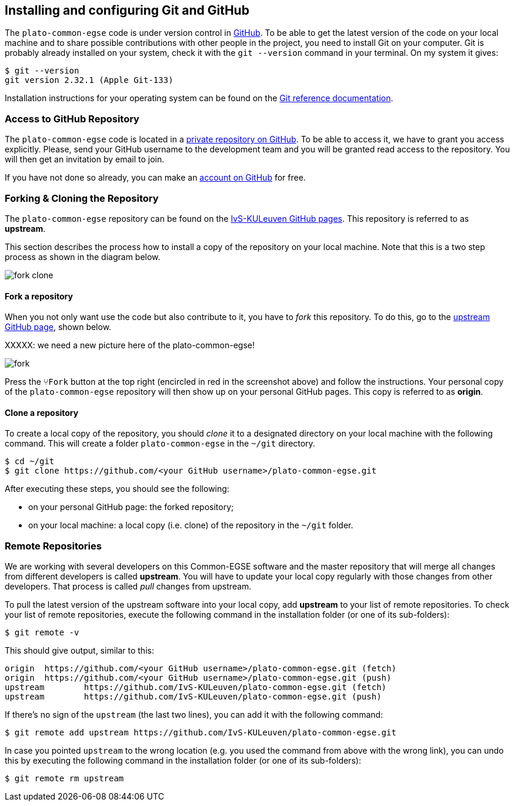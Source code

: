 == Installing and configuring Git and GitHub

The `plato-common-egse` code is under version control in https://github.com/[GitHub].  To be able to get the latest version of the code on your local machine and to share possible contributions with other people in the project, you need to install Git on your computer. Git is probably already installed on your system, check it with the `git --version` command in your terminal. On my system it gives:

----
$ git --version
git version 2.32.1 (Apple Git-133)
----

Installation instructions for your operating system can be found on the https://git-scm.com/book/en/v2/Getting-Started-Installing-Git[Git reference documentation].

=== Access to GitHub Repository

The `plato-common-egse` code is located in a https://github.com/IvS-KULeuven/plato-common-egse[private repository on GitHub].  To be able to access it, we have to grant you access explicitly. Please, send your GitHub username to the development team and you will be granted read access to the repository.  You will then get an invitation by email to join.

If you have not done so already, you can make an https://github.com/join[account on GitHub] for free.

=== Forking & Cloning the Repository

The `plato-common-egse` repository can be found on the https://github.com/IvS-KULeuven/plato-common-egse[IvS-KULeuven GitHub pages].  This repository is referred to as **upstream**.

This section describes the process how to install a copy of the repository on your local machine. Note that this is a two step process as shown in the diagram below.

image::../images/fork-clone.png[]


==== Fork a repository

When you not only want use the code but also contribute to it, you have to _fork_ this repository.  To do this,  go to the https://github.com/IvS-KULeuven/plato-common-egse[upstream GitHub page], shown below.

XXXXX: we need a new picture here of the plato-common-egse!

image::../images/fork.png[]

Press the `⑂Fork` button at the top right (encircled in red in the screenshot above) and follow the instructions.  Your personal copy of the `plato-common-egse` repository will then show up on your personal GitHub pages.  This copy is referred to as **origin**.


==== Clone a repository

To create a local copy of the repository, you should _clone_ it to a designated directory on your local machine with the following command. This will create a folder `plato-common-egse` in the `~/git` directory.

----
$ cd ~/git
$ git clone https://github.com/<your GitHub username>/plato-common-egse.git
----

After executing these steps, you should see the following:

* on your personal GitHub page: the forked repository;
* on your local machine: a local copy (i.e. clone) of the repository in the `~/git` folder.


=== Remote Repositories

We are working with several developers on this Common-EGSE software and the master repository that will merge all changes from different developers is called **((upstream))**. You will have to update your local copy regularly with those changes from other developers. That process is called _pull_ changes from upstream.

To pull the latest version of the upstream software into your local copy, add **upstream** to your list of remote repositories.  To check your list of remote repositories, execute the following command in the installation folder (or one of its sub-folders):

----
$ git remote -v
----

This should give output, similar to this:

[%nowrap]
----
origin	https://github.com/<your GitHub username>/plato-common-egse.git (fetch)
origin	https://github.com/<your GitHub username>/plato-common-egse.git (push)
upstream	https://github.com/IvS-KULeuven/plato-common-egse.git (fetch)
upstream	https://github.com/IvS-KULeuven/plato-common-egse.git (push)
----

If there's no sign of the `upstream` (the last two lines), you can add it with the following command:

[%nowrap]
----
$ git remote add upstream https://github.com/IvS-KULeuven/plato-common-egse.git
----

In case you pointed `upstream` to the wrong location (e.g. you used the command from above with the wrong link), you can undo this by executing the following command in the installation folder (or one of its sub-folders):

----
$ git remote rm upstream
----
